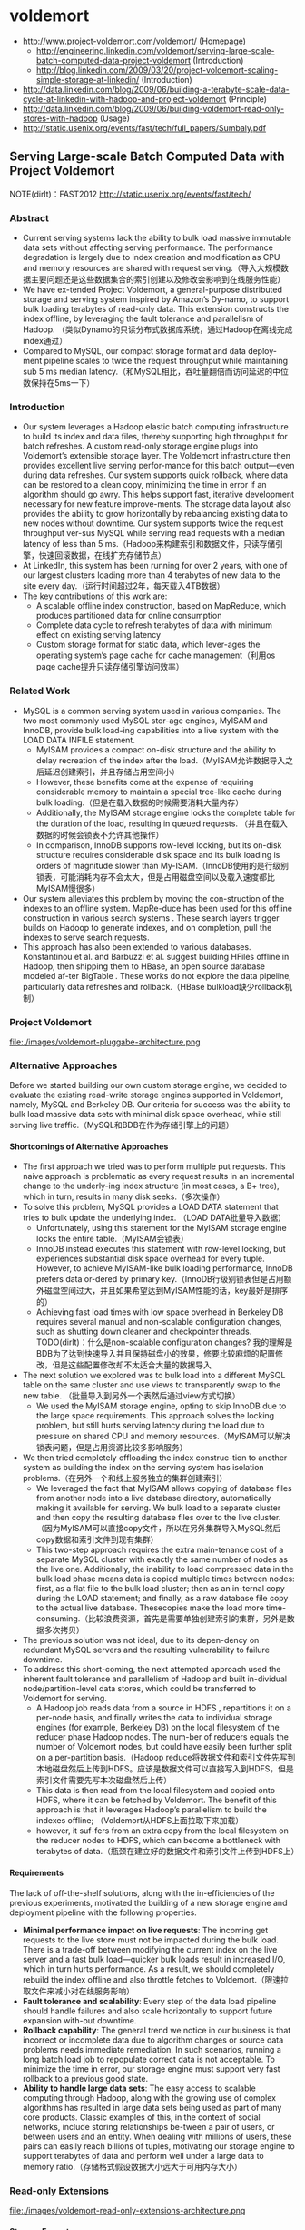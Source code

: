 * voldemort
#+OPTIONS: H:5
   - http://www.project-voldemort.com/voldemort/ (Homepage)
     - http://engineering.linkedin.com/voldemort/serving-large-scale-batch-computed-data-project-voldemort (Introduction)
     - http://blog.linkedin.com/2009/03/20/project-voldemort-scaling-simple-storage-at-linkedin/ (Introduction)
   - http://data.linkedin.com/blog/2009/06/building-a-terabyte-scale-data-cycle-at-linkedin-with-hadoop-and-project-voldemort (Principle)
   - http://data.linkedin.com/blog/2009/06/building-voldemort-read-only-stores-with-hadoop (Usage)
   - http://static.usenix.org/events/fast/tech/full_papers/Sumbaly.pdf

** Serving Large-scale Batch Computed Data with Project Voldemort
NOTE(dirlt)：FAST2012 http://static.usenix.org/events/fast/tech/

*** Abstract
   - Current serving systems lack the ability to bulk load massive immutable data sets without affecting serving performance. The performance degradation is largely due to index creation and modification as CPU and memory resources are shared with request serving.（导入大规模数据主要问题还是这些数据集合的索引创建以及修改会影响到在线服务性能）
   - We have ex-tended Project Voldemort, a general-purpose distributed storage and serving system inspired by Amazon’s Dy-namo, to support bulk loading terabytes of read-only data. This extension constructs the index offline, by leveraging the fault tolerance and parallelism of Hadoop. （类似Dynamo的只读分布式数据库系统，通过Hadoop在离线完成index通过）
   - Compared to MySQL, our compact storage format and data deploy-ment pipeline scales to twice the request throughput while maintaining sub 5 ms median latency.（和MySQL相比，吞吐量翻倍而访问延迟的中位数保持在5ms一下）

*** Introduction
   - Our system leverages a Hadoop elastic batch computing infrastructure to build its index and data files, thereby supporting high throughput for batch refreshes. A custom read-only storage engine plugs into Voldemort’s extensible storage layer. The Voldemort infrastructure then provides excellent live serving perfor-mance for this batch output—even during data refreshes. Our system supports quick rollback, where data can be restored to a clean copy, minimizing the time in error if an algorithm should go awry. This helps support fast, iterative development necessary for new feature improve-ments. The storage data layout also provides the ability to grow horizontally by rebalancing existing data to new nodes without downtime. Our system supports twice the request throughput ver-sus MySQL while serving read requests with a median latency of less than 5 ms.（Hadoop来构建索引和数据文件，只读存储引擎，快速回滚数据，在线扩充存储节点）
   - At LinkedIn, this system has been running for over 2 years, with one of our largest clusters loading more than 4 terabytes of new data to the site every day.（运行时间超过2年，每天载入4TB数据） 
   - The key contributions of this work are:
     - A scalable offline index construction, based on MapReduce, which produces partitioned data for online consumption
     - Complete data cycle to refresh terabytes of data with minimum effect on existing serving latency
     - Custom storage format for static data, which lever-ages the operating system’s page cache for cache management（利用os page cache提升只读存储引擎访问效率）

*** Related Work
   - MySQL is a common serving system used in various companies. The two most commonly used MySQL stor-age engines, MyISAM and InnoDB, provide bulk load-ing capabilities into a live system with the LOAD DATA INFILE statement.
     - MyISAM provides a compact on-disk structure and the ability to delay recreation of the index after the load.（MyISAM允许数据导入之后延迟创建索引，并且存储占用空间小）
     - However, these benefits come at the expense of requiring considerable memory to maintain a special tree-like cache during bulk loading.（但是在载入数据的时候需要消耗大量内存）
     - Additionally, the MyISAM storage engine locks the complete table for the duration of the load, resulting in queued requests. （并且在载入数据的时候会锁表不允许其他操作）
     - In comparison, InnoDB supports row-level locking, but its on-disk structure requires considerable disk space and its bulk loading is orders of magnitude slower than My-ISAM.（InnoDB使用的是行级别锁表，可能消耗内存不会太大，但是占用磁盘空间以及载入速度都比MyISAM慢很多）
   - Our system alleviates this problem by moving the con-struction of the indexes to an offline system. MapRe-duce has been used for this offline construction in various search systems . These search layers trigger builds on Hadoop to generate indexes, and on completion, pull the indexes to serve search requests.
   - This approach has also been extended to various databases. Konstantinou et al. and Barbuzzi et al. suggest building HFiles offline in Hadoop, then shipping them to HBase, an open source database modeled af-ter BigTable . These works do not explore the data pipeline, particularly data refreshes and rollback.（HBase bulkload缺少rollback机制）

*** Project Voldemort
file:./images/voldemort-pluggabe-architecture.png

*** Alternative Approaches
Before we started building our own custom storage engine, we decided to evaluate the existing read-write storage engines supported in Voldemort, namely, MySQL and Berkeley DB. Our criteria for success was the ability to bulk load massive data sets with minimal disk space overhead, while still serving live traffic.（MySQL和BDB在作为存储引擎上的问题）

**** Shortcomings of Alternative Approaches
   - The first approach we tried was to perform multiple put requests. This naive approach is problematic as every request results in an incremental change to the underly-ing index structure (in most cases, a B+ tree), which in turn, results in many disk seeks.（多次操作）
   - To solve this problem, MySQL provides a LOAD DATA statement that tries to bulk update the underlying index. （LOAD DATA批量导入数据）
     - Unfortunately, using this statement for the MyISAM storage engine locks the entire table.（MyISAM会锁表）
     - InnoDB instead executes this statement with row-level locking, but experiences substantial disk space overhead for every tuple. However, to achieve MyISAM-like bulk loading performance, InnoDB prefers data or-dered by primary key.（InnoDB行级别锁表但是占用额外磁盘空间过大，并且如果希望达到MyISAM性能的话，key最好是排序的）
     - Achieving fast load times with low space overhead in Berkeley DB requires several manual and non-scalable configuration changes, such as shutting down cleaner and checkpointer threads. TODO(dirlt)：什么是non-scalable configuration changes? 我的理解是BDB为了达到快速导入并且保持磁盘小的效果，修要比较麻烦的配置修改，但是这些配置修改却不太适合大量的数据导入
   - The next solution we explored was to bulk load into a different MySQL table on the same cluster and use views to transparently swap to the new table. （批量导入到另外一个表然后通过view方式切换）
     - We used the MyISAM storage engine, opting to skip InnoDB due to the large space requirements. This approach solves the locking problem, but still hurts serving latency during the load due to pressure on shared CPU and memory resources.（MyISAM可以解决锁表问题，但是占用资源比较多影响服务）
   - We then tried completely offloading the index construc-tion to another system as building the index on the serving system has isolation problems.（在另外一个和线上服务独立的集群创建索引）
     - We leveraged the fact that MyISAM allows copying of database files from another node into a live database directory, automatically making it available for serving. We bulk load to a separate cluster and then copy the resulting database files over to the live cluster. （因为MyISAM可以直接copy文件，所以在另外集群导入MySQL然后copy数据和索引文件到现有集群）
     - This two-step approach requires the extra main-tenance cost of a separate MySQL cluster with exactly the same number of nodes as the live one. Additionally, the inability to load compressed data in the bulk load phase means data is copied multiple times between nodes: first, as a flat file to the bulk load cluster; then as an in-ternal copy during the LOAD statement; and finally, as a raw database file copy to the actual live database. Thesecopies make the load more time-consuming.（比较浪费资源，首先是需要单独创建索引的集群，另外是数据多次拷贝）
   - The previous solution was not ideal, due to its depen-dency on redundant MySQL servers and the resulting vulnerability to failure downtime. 
   - To address this short-coming, the next attempted approach used the inherent fault tolerance and parallelism of Hadoop and built in-dividual node/partition-level data stores, which could be transferred to Voldemort for serving.
     - A Hadoop job reads data from a source in HDFS , repartitions it on a per-node basis, and finally writes the data to individual storage engines (for example, Berkeley DB) on the local filesystem of the reducer phase Hadoop nodes. The num-ber of reducers equals the number of Voldemort nodes, but could have easily been further split on a per-partition basis.（Hadoop reduce将数据文件和索引文件先写到本地磁盘然后上传到HDFS。应该是数据文件可以直接写入到HDFS，但是索引文件需要先写本次磁盘然后上传）
     - This data is then read from the local filesystem and copied onto HDFS, where it can be fetched by Voldemort. The benefit of this approach is that it leverages Hadoop’s parallelism to build the indexes offline; （Voldemort从HDFS上面拉取下来加载）
     - however, it suf-fers from an extra copy from the local filesystem on the reducer nodes to HDFS, which can become a bottleneck with terabytes of data.（瓶颈在建立好的数据文件和索引文件上传到HDFS上）

**** Requirements
The lack of off-the-shelf solutions, along with the in-efficiencies of the previous experiments, motivated the building of a new storage engine and deployment pipeline with the following properties.
   - *Minimal performance impact on live requests*: The incoming get requests to the live store must not be impacted during the bulk load. There is a trade-off between modifying the current index on the live server and a fast bulk load—quicker bulk loads result in increased I/O, which in turn hurts performance. As a result, we should completely rebuild the index offline and also throttle fetches to Voldemort.（限速拉取文件来减小对在线服务影响）
   - *Fault tolerance and scalability*: Every step of the data load pipeline should handle failures and also scale horizontally to support future expansion with-out downtime.
   - *Rollback capability*: The general trend we notice in our business is that incorrect or incomplete data due to algorithm changes or source data problems needs immediate remediation. In such scenarios, running a long batch load job to repopulate correct data is not acceptable. To minimize the time in error, our storage engine must support very fast rollback to a previous good state.
   - *Ability to handle large data sets*: The easy access to scalable computing through Hadoop, along with the growing use of complex algorithms has resulted in large data sets being used as part of many core products. Classic examples of this, in the context of social networks, include storing relationships be-tween a pair of users, or between users and an entity. When dealing with millions of users, these pairs can easily reach billions of tuples, motivating our storage engine to support terabytes of data and perform well under a large data to memory ratio.（存储格式假设数据大小远大于可用内存大小）

*** Read-only Extensions
file:./images/voldemort-read-only-extensions-architecture.png

**** Storage Format
   - Many storage formats try to build data structures that keep the data memory resident in the process’s address space, ignoring the effects of the operating system’s page cache. The several orders of magnitude latency gap be-tween page cache and disk means that most of the real performance benefit by maintaining our own structure is for elements already in the page cache. In fact, this cus-tom structure may even start taking memory away from the page cache. This potential interference motivated the need for our storage engine to exploit the page cache in-stead of maintaining our own complex heap-based data structure. Because our data is immutable, Voldemort memory maps the entire index into the address space. Ad-ditionally, because Voldemort is written in Java and runs on the JVM, delegating the memory management to the operating system eases garbage collection tuning.（充分利用os page cache一方面可以简化代码而不用自己去维护比较复杂的cache结构，另外一方面因为page cache不是通过JVM来管理的所以可以缓解JVM GC的压力来提高效率） NOTE(dirlt):用JVM编写的存储系统最好不要来自己管理cache，或者由上层来管理cache，或者由JNI来间接管理cache，因为cache对JVM GC的影响会非常大
   - To take advantage of the parallelism in Hadoop during generation, we split the input data destined for a particular node into multiple chunk buckets, which in turn are split into multiple chunk sets. Generation of multiple chunk sets can then be done independently and in parallel.（在一个节点上的数据有若干个chunk buckets组成，而每个chunk bucket则由若干个chunk sets组成）
   - A chunk bucket is defined by the primary partition id and replica id, thereby giving it a unique identifier across all nodes. For a store with N =2, the replica id would be either 0 for the primary replica or 1 for the secondary replica. Our initial design had started with the simpler design of having one chunk bucket per-node (that is, multiple chunk sets stored on a node with no knowledge of partition/replica), but the current smaller granularity is necessary to aid in rebalancing（这种partition方式直接就是dynamo里面提到的第三种方式） 这里的chunk bucket是指一个partition上的数据，由partition-id和replica-id共同标记。
   - The number of chunk sets per bucket is decided dur-ing generation on the Hadoop side. The default value is one chunk set per bucket, but can be increased by the store owner for more parallelism. The only lim-itation is that a very large value for this parameter would result in multiple small-sized files—a scenario that HDFS does not handle efficiently.（chunk set对应hadoop里面一次reduce生成的文件，通常来说一个bucket包含一个set，但是可能为了加快构建可能包含多个set。但是也需要控制set文件的大小，不然就会存在许多小文件存储在HDFS上）
   - As shown in Figure 5, a chunk set includes a data file and an index file. The standard naming convention for all our chunk sets is *partition-id_replica-id_chunk-set-id.{data, index}* where partition id is the id of the primary partition, replica id is a number between 0 to N −1, and chunk set id is a number between 0 to the predefined number of sets per bucket−1.（从下图里面可以看出文件组织有点类似链式冲突hash表结构，不过在查询index的时候是通过二分来查找的）
     - The index file is a compact structure containing the sorted upper 8 bytes of the MD5 of the key followed by the 4 byte offset of the corresponding value in the data file.
     - We had initially started by using the full 16 bytes of the MD5 signature, but saw performance problems as the number of stores grew. In particular, the indexes for all stores were not page cache resident, and thrashing behavior was seen for certain stores due to other high-throughput stores. To alleviate this problem, we needed to cut down on the amount of data being memory mapped, which could be achieved by reducing the available key-space and accepting collisions in the data file.（之所以选用前8个字节来做index key是考虑到index文件大小和冲突概率的折衷）
     - The data file is also a very highly-packed structure where we store the number of collided tuples followed by a list of collided tuples (key size, value size, key, value). The order of these multiple lists is the same as the corre-sponding 8 bytes of MD5 of key in the index file. Here, we need to store the key bytes instead of the MD5 in the tuples to distinguish collided tuples during reads.

file:./images/voldemort-storage-format.png


**** Chunk Set Generation
**** Data Versioning
   - Every store is represented by a directory, which in turn contains directories corresponding to “versions” of the data. A symbolic link per store is used to point to the current serving version directory. Because the data in all version directories except the serving one is inactive, we are not affecting page cache usage and latency. （通过目录来保存历史版本，软链接指向当前使用的版本。存储历史并不会影响到page cache以及latency） 
   - Every version directory (named version-no) has a configurable number as-sociated with it, which should monotonically increase with every new fetch. A commonly used example for the version number is the timestamp of push.（版本号应该是单调递增的，比如push时间戳。
   - Swapping in a new data version on a single node is done as follows: 
     1. copy into a new version directory, 
     2. close the current set of active chunk set files, 
     3. open the chunk set files from the new version, 
     4. memory map all the index files, 
     5. and change the symbolic link to the new version. 
   - The entire operation is coordinated using a read-write lock. A rollback follows the same sequence of steps, except that files are opened in an older version directory. Both of these operations are very fast as they are purely metadata operations: no data reads take place.

**** Data Load
TODO(dirlt)：原子切换是2PC实现吗？

**** Retrieval
   - The most time-consuming step is to search the index file. A binary search in an index of 1 million keys can result in around 20 key comparisons; if the index file is not cached, then 20 disk seeks are required to read one value. （检索最耗时的部分还是在查询index file上） NOTE(dirlt)：用bloom filter屏蔽key不存在这种最坏情况。
   - As a small optimization, while fetching the files from HDFS, Voldemort fetches the index files after all data files to aid in keeping the index files in the page cache. *首先传输数据文件，然后传输index文件，来帮助index文件留在page cache里面*
   - Rather than binary search, another retrieval strategy for sorted disk files is interpolation search. This search strategy uses the key distribution to predict the approxi-mate location of the key, rather than halving the search space for every iteration. Interpolation search works well for uniformly distributed keys, dropping the search com-plexity from O(log N) to O(log log N). This helps in the uncached scenario by reducing the number of disk seeks. As MD5 (and its subsets) provides a fairly represen-tative uniform distribution, there will be minimal speedup from these techniques. （插值搜索可以在key分布不均匀的情况下提高效率）
     
**** Schema Upgrades
**** Rebalancing
TODO(dirlt):membership的修改是2PC实现吗？

NOTE(dirlt)：因为Voldemort定位为只读数据库，所以在membership的变化下数据可以保持强一致性。而Dynamo这类读写数据库的话，在membership的变化数据只能够保持最终一致性。

   - Our smallest unit of rebalancing is a partition. In other words, the addition of a new node translates to giving the ownership of some partitions to that node. The rebalancing process is run by a tool that coordinates the full process.（Again，这种partition方式就是dynamo里面提到的第三种方式，好处就是在rebalance的时候不需要scan key range而只是需要移动对应的partition data file）
   - The following describes the rebalancing strategy during the addition of a new node. 
     - First, the rebalancing tool is provided with the future cluster topology metadata, and with this data, it generates a list of all primary partitions that need to be moved. The tool moves partitions in small batches so as to checkpoint and not refetch too much data in case of failure.（driver会计算出哪些partition需要移动，但是每次移动一批partition而不是全部。这样可以方便做checkpoint，并且在失败重试情况下面少取数据）
     - For every small batch of primary partitions, the sys-tem generates an intermediate cluster topology metadata, which is the current cluster topology plus changes in own-ership of the batch of partitions moved. 
     - Voldemort must take care of all secondary replica movements that might be required due to the primary partition movement.（还需要考虑secondary replica的移动）
     - A plan is generated that lists the set of donating and steal-ing node-id pairs along with the chunk buckets being moved. With this plan, the rebalancing tool starts asyn-chronous processes (through the administrative service) on the stealer nodes to copy all chunk sets corresponding to the moving chunk buckets from their respective donor nodes.（移动过程完全是异步操作）
     - Rebalancing works only on the active version of the data, ignoring the previous versions. （只是操作当前版本的数据）
     - During this copy-ing, the nodes go into a “rebalancing state” and are not allowed to swap any new data.（节点在rebalance期间会标记正在进行状态，在此期间不允许load数据。这个设计可以简化不少问题）
   - Here it is important to note that the granularity of the bucket selected makes this process as simple as copying files. If buckets were defined on a per-node basis (that is, have multiple chunk sets on a per-node basis), the system would have had to iterate over all the keys on the node and find the keys belonging to the moving partition, finally running an extra merge step to coalesce with the live index on the stealer node’s end.
   - Once the fetches are complete, the rebalancing tool updates the intermediate cluster topology on all the nodes while also running the swap operation, for all the stores on the stealer and donor nodes. *The entire process repeats for every batch of primary partitions.*  TODO（dirlt)：为什么不等待所有节点rebalance/fetch完成所有数据之后，直接通知所有节点更新到最终的membership并且做swap操作(as an atomic operation）？ 分批执行fetch可以理解是因为这样可以让这个系统平滑，可以分批更新membership就不太理解了。
   - The intermediate topology change also needs to be propagated to all the clients. Voldemort propagates this information as a lazy process where the clients still use the old metadata. If they contact a node with a request fora key in a partition that the node is no longer responsible for, a special exception is propagated, which results in a rebootstrap step along with a retry of the previous request. （上面的问题同样出现在如何通知client上。如果只是每次几个primary partition增量更新的话，那么client对于membership的更新也只能够是增量的，只能更新本次所取的key对应的partition在哪个node上这个信息。可是如果所有节点的membership是最后全量更新的话，那么client则可以选择是增量更新还是全量更新，可以知道所有的partition在哪些node上面这个信息。增量的更新可以降低延迟，但是会增大吞吐）
   - The rebalancing tool has also been designed to handle failure scenarios elegantly. Failure during a fetch is not a problem as no new data has been swapped. However, failure during the topology change and swap phase on some nodes requires (a) changing the cluster topology to the previous good cluster topology on all nodes and (b) rolling back the data on nodes that had successfully swapped.

*** Evaluation
*** Conclusion and Future Work

** Building a terabyte-scale data cycle at LinkedIn with Hadoop and Project Voldemort
http://data.linkedin.com/blog/2009/06/building-a-terabyte-scale-data-cycle-at-linkedin-with-hadoop-and-project-voldemort

NOTE(dirlt)：这篇文章是2009年写的，所以相对上面那篇文章来说很多内容都过时了，比如index文件里面key使用128字节MD5存储。

file:./images/voldemort-linkedin-data-cycle.png   

 The fundamental fact of filesystem access is that you may or may not be accessing the underlying disk depending on whether your request can be served by the OS’s pagecache or not.  A pagecache hit on an mmap’d file takes less than 250 nanoseconds but a page miss is around 5 milliseconds (a mere twenty thousand times slower). Any fancy data structure we build is likely to reside in-memory. Hence it would only help the lookups for things that would be in page cache anyway (since the process of loading them into memory would put them there) and so lookups on these would be fast no matter what. And worse this in-process lookup structure will likely steal memory from the pagecache to store its data, and since this will duplicate things in the pagecache it is extremely inefficient. Thus even if we manage to improve the lookup time for the things in our process memory, it is already quite low; and by doing so we use up memory that moves more requests out of the ns column and into the ms column.（不要自己在搞in-process查询结构）

To take advantage of this we have a very simple storage strategy that exploits the fact that our data doesn’t change–all we do is just mmap the entire data set into the process address space and access it there. This provides the lowest overhead caching possible, and makes use of the very efficient lookup structures in the operating system. Since our data is immutable, we don’t need to leave any space for growth and can tightly pack the data and index. Since the OS maintains the memory it can be very aggressive about this cache, and indeed it will attempt to fill all free RAM at all times with recently used pages. In comparison Java is a very inefficient user of memory since it must leave lots of extra space for garbage collection, etc. Plus anyone who has gotten intimate with Java GC tuning will not object to moving things out of the Java heap space.（将部分内存管理放置到JVM堆空间之外）

The actual method for transferring data is pluggable. The original prototype used rsync in hope of efficiently supporting the transferring of diffs. However, this has two practical problems. The first was that the rsync diff calculation appears to be quite expensive, and half of the expensive calculation is done on the live server. Clearly if we want to do diffs, that too should be done on the batch system (Hadoop) not the live system (Voldemort). In fact due to this heavy calculation rsync was actually slower than just copying the whole file, even when the diff was rather small (though presumably much more network efficient). The more fundamental problem was that using rsync required copying the data out of HDFS to some local unix filesystem–which had better have enough space!–to be able to run rsync. This copying took as long as the data transfer to Voldemort, and meant we were copying the data twice.（使用rsync在计算diff方面开销非常大）

Future work
   - Incremental data updates
   - Improved key hashing
   - Compression
   - Better indexing
     - The idea of a 204-way page-aligned tree instead of a binary tree was mentioned above. Each set of 204 20-byte index entries would take 4080 bytes which with 16 bytes of padding would then be exactly page aligned for a 4k page. This would mean the first 4k page of the index file would contain the hottest entries, the next 204 entries would contain the next hottest, and so forth. Thus even though the number of comparison necessary to locate an entry would not asymptotically improve the maximum number of page faults necessary to do an index lookup would decrease substantially in practical terms (to 4 or 5 for a large index).（改进index文件结构与page cache对齐）
     - This is not the optimal tree structure for an immutable tree such as ours, though. A much better approach to this problem was brought up by Elias who was familiar with the literature on *cache-oblivious algorithms*, and was aware of a cache-oblivious structure called a *van Emde Boas tree*

** Project Voldemort: Scaling Simple Storage at LinkedIn
http://blog.linkedin.com/2009/03/20/project-voldemort-scaling-simple-storage-at-linkedin/

   - We really like Google’s Bigtable , but we didn’t think it made sense to try to build it if you didn’t have access to a low-latency GFS implementation. 
   - We were inspired by Amazon’s Dynamo paper , which seemed to meet the needs we have as well as being feasible to implement with low-latency queries–much of our design for Project Voldemort comes from that.
   - We were able to move applications that needed to handle hundreds of millions of reads and writes per day from over 400ms to under 10ms while simultaneously increasing the amount of data we store.


